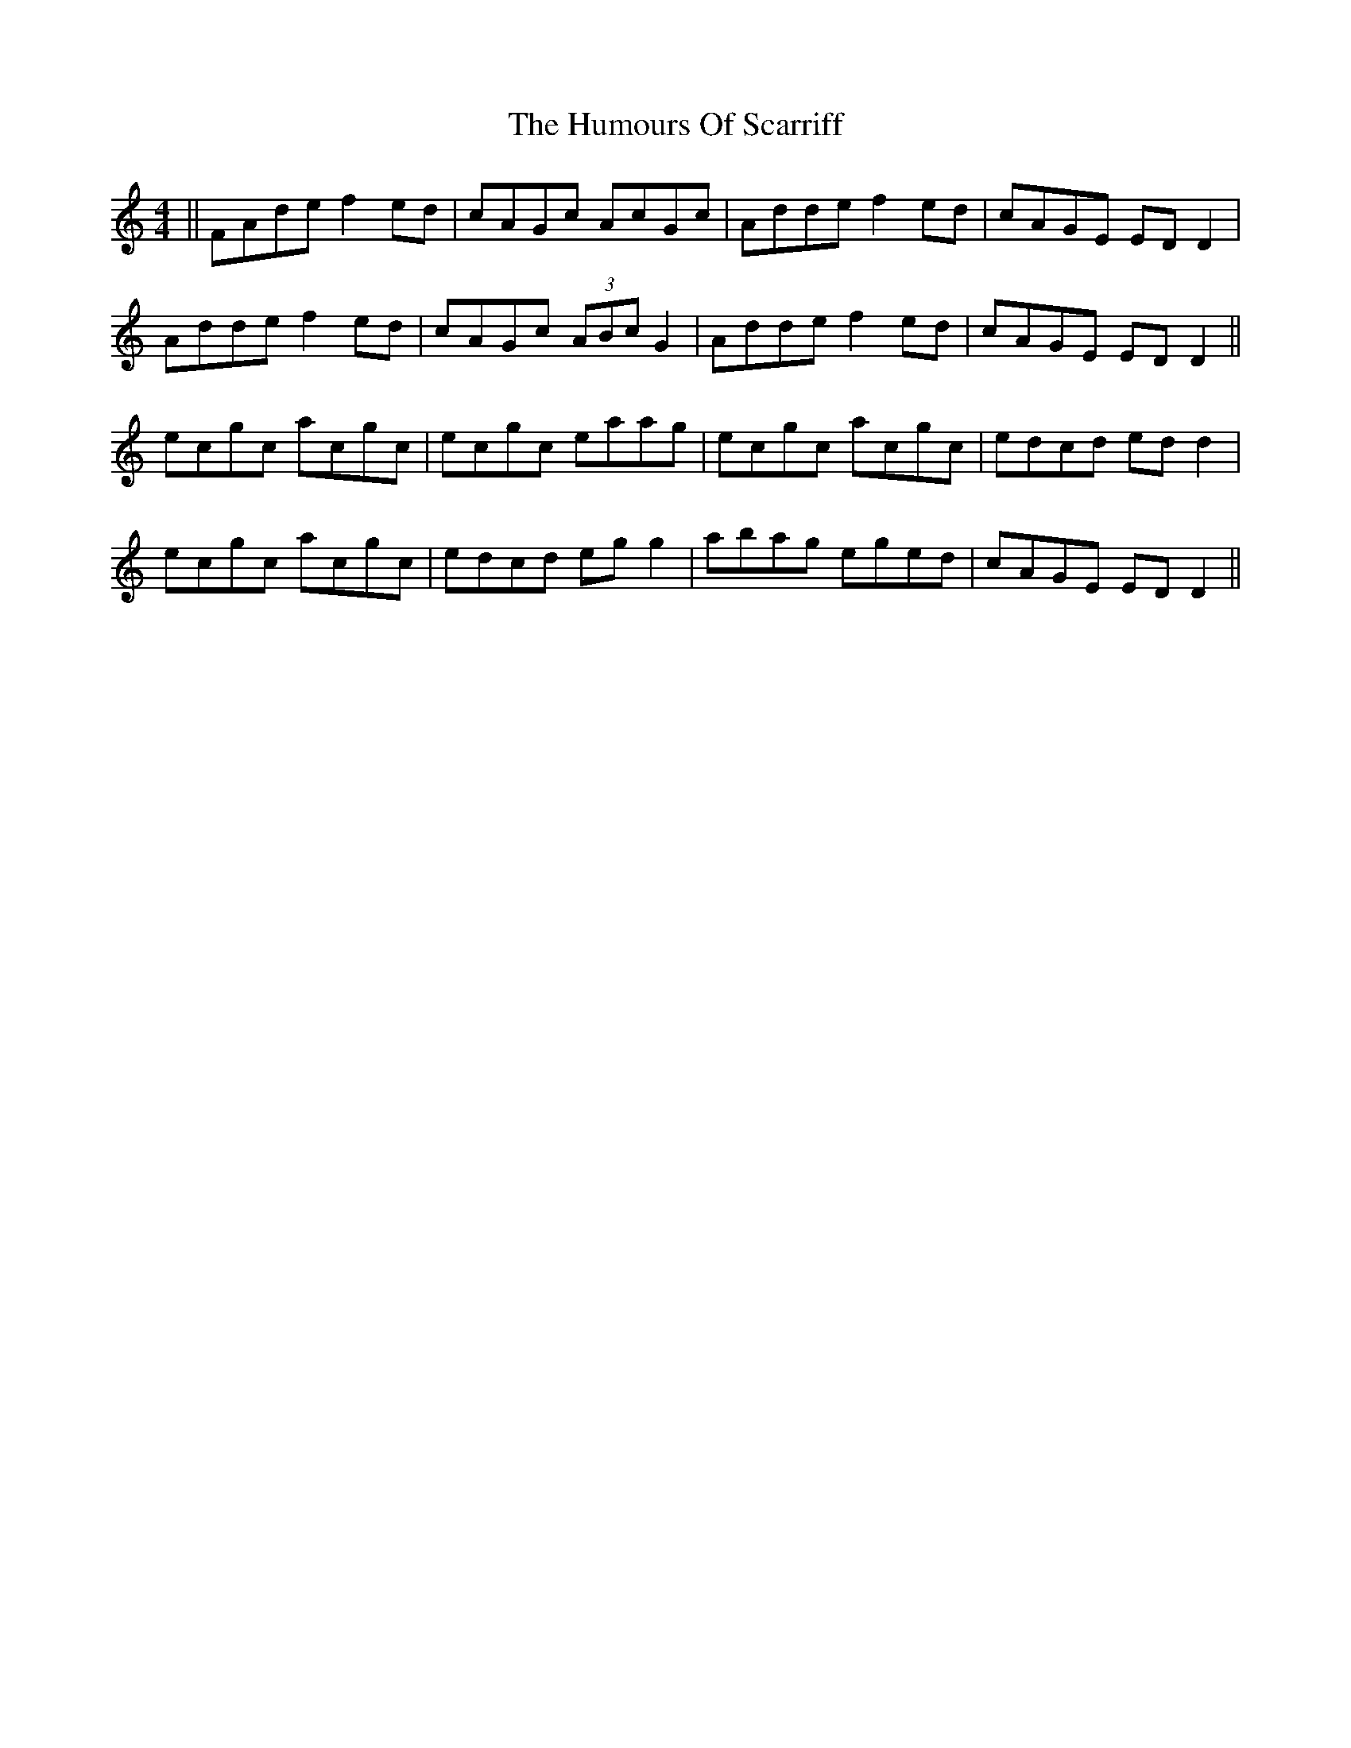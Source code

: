 X: 18278
T: Humours Of Scarriff, The
R: reel
M: 4/4
K: Ddorian
||FAde f2ed|cAGc AcGc|Adde f2ed|cAGE EDD2|
Adde f2ed|cAGc (3ABc G2|Adde f2ed|cAGE EDD2||
ecgc acgc|ecgc eaag|ecgc acgc|edcd edd2|
ecgc acgc|edcd egg2|abag eged|cAGE EDD2||


